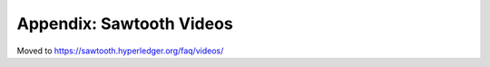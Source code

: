 Appendix: Sawtooth Videos
=========================

Moved to
https://sawtooth.hyperledger.org/faq/videos/

